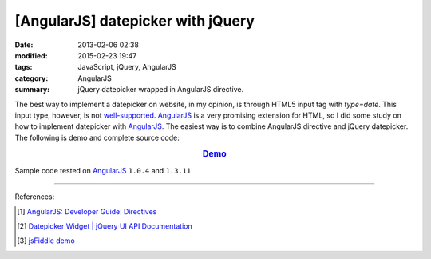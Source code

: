 [AngularJS] datepicker with jQuery
##################################

:date: 2013-02-06 02:38
:modified: 2015-02-23 19:47
:tags: JavaScript, jQuery, AngularJS
:category: AngularJS
:summary: jQuery datepicker wrapped in AngularJS directive.


The best way to implement a datepicker on website, in my opinion, is through
HTML5 input tag with *type=date*. This input type, however, is not
`well-supported`_. AngularJS_ is a very promising extension for HTML, so I did
some study on how to implement datepicker with AngularJS_. The easiest way is to
combine AngularJS directive and jQuery datepicker. The following is demo and
complete source code:

.. rubric:: `Demo <{filename}/code/angularjs-jquery-datepicker/directive.html>`_
      :class: align-center

.. show_github_file:: siongui userpages content/code/angularjs-jquery-datepicker/directive.html

.. show_github_file:: siongui userpages content/code/angularjs-jquery-datepicker/directive.js


Sample code tested on AngularJS_ ``1.0.4`` and ``1.3.11``

----

References:

.. [1] `AngularJS: Developer Guide: Directives <https://docs.angularjs.org/guide/directive>`_

.. [2] `Datepicker Widget | jQuery UI API Documentation <http://api.jqueryui.com/datepicker/>`_

.. [3] `jsFiddle demo <http://jsfiddle.net/nnsese/xB6c2/26/>`_

.. _AngularJS: https://angularjs.org/

.. _well-supported: http://www.w3schools.com/html/html_form_input_types.asp
